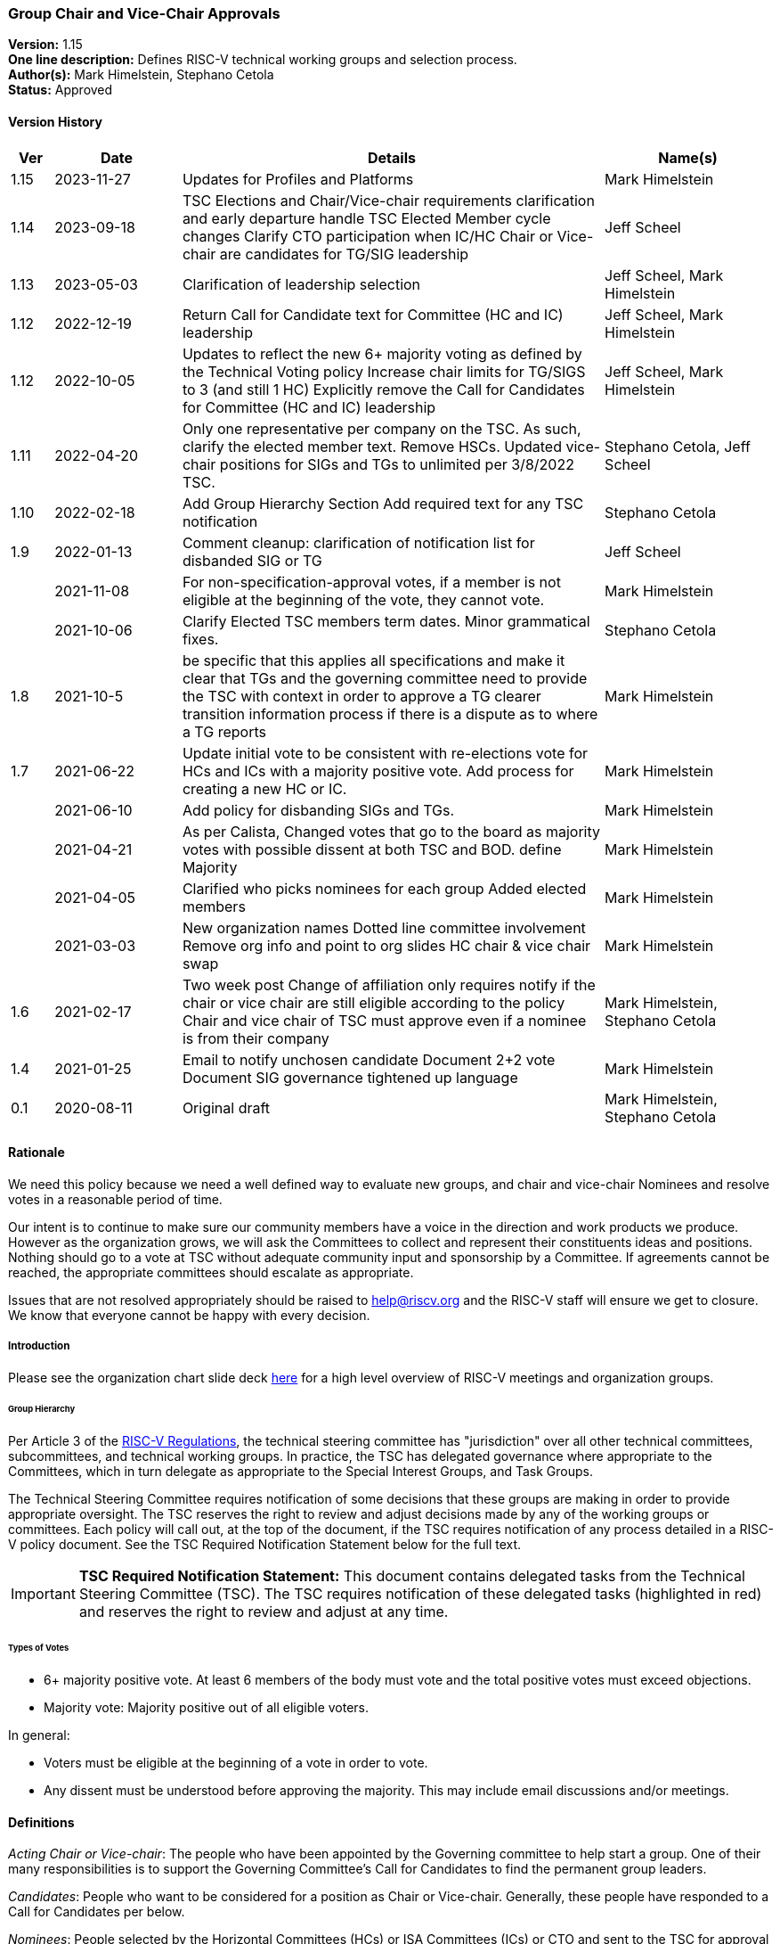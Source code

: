 [[groups_chairs]]
=== Group Chair and Vice-Chair Approvals

*Version:* 1.15 +
*One line description:* Defines RISC-V technical working groups and
selection process. +
*Author(s):* Mark Himelstein, Stephano Cetola +
*Status:* Approved +

==== Version History

[width="100%",cols="<5%,<15%,<50%,<20%",options="header",]
|===
|Ver |Date |Details |Name(s)

|1.15 |2023-11-27 |Updates for Profiles and Platforms |Mark Himelstein

|1.14 |2023-09-18 |TSC Elections and Chair/Vice-chair requirements
clarification and early departure handle TSC Elected Member cycle
changes Clarify CTO participation when IC/HC Chair or Vice-chair are
candidates for TG/SIG leadership |Jeff Scheel

|1.13 |2023-05-03 |Clarification of leadership selection
|Jeff Scheel, Mark Himelstein

|1.12 |2022-12-19 |Return Call for Candidate text for Committee (HC and
IC) leadership |Jeff Scheel, Mark Himelstein

|1.12 |2022-10-05 |Updates to reflect the new 6+ majority voting as
defined by the Technical Voting policy Increase chair limits for TG/SIGS
to 3 (and still 1 HC) Explicitly remove the Call for Candidates for
Committee (HC and IC) leadership |Jeff Scheel, Mark Himelstein

|1.11 |2022-04-20 |Only one representative per company on the TSC. As
such, clarify the elected member text. Remove HSCs. Updated vice-chair
positions for SIGs and TGs to unlimited per 3/8/2022 TSC.
|Stephano Cetola, Jeff Scheel

|1.10 |2022-02-18 |Add Group Hierarchy Section Add required text for any
TSC notification |Stephano Cetola

|1.9 |2022-01-13 |Comment cleanup: clarification of notification list
for disbanded SIG or TG |Jeff Scheel

| |2021-11-08 |For non-specification-approval votes, if a member is not
eligible at the beginning of the vote, they cannot vote. |Mark Himelstein

| |2021-10-06 |Clarify Elected TSC members term dates. Minor grammatical
fixes. |Stephano Cetola

|1.8 |2021-10-5 |be specific that this applies all specifications and
make it clear that TGs and the governing committee need to provide the
TSC with context in order to approve a TG clearer transition information
process if there is a dispute as to where a TG reports |Mark Himelstein

|1.7 |2021-06-22 |Update initial vote to be consistent with re-elections
vote for HCs and ICs with a majority positive vote. Add process for
creating a new HC or IC. |Mark Himelstein

| |2021-06-10 |Add policy for disbanding SIGs and TGs. |Mark Himelstein

| |2021-04-21 |As per Calista, Changed votes that go to the board as
majority votes with possible dissent at both TSC and BOD. define
Majority |Mark Himelstein

| |2021-04-05 |Clarified who picks nominees for each group Added elected
members |Mark Himelstein

| |2021-03-03 |New organization names Dotted line committee involvement
Remove org info and point to org slides HC chair & vice chair swap
|Mark Himelstein

|1.6 |2021-02-17 |Two week post Change of affiliation only requires
notify if the chair or vice chair are still eligible according to the
policy Chair and vice chair of TSC must approve even if a nominee is
from their company |Mark Himelstein, Stephano Cetola

|1.4 |2021-01-25 |Email to notify unchosen candidate Document 2+2 vote
Document SIG governance tightened up language |Mark Himelstein

|0.1 |2020-08-11 |Original draft | Mark Himelstein, Stephano Cetola

|===

==== Rationale

We need this policy because we need a well defined way to evaluate new
groups, and chair and vice-chair Nominees and resolve votes in a
reasonable period of time.

Our intent is to continue to make sure our community members have a
voice in the direction and work products we produce. However as the
organization grows, we will ask the Committees to collect and represent
their constituents ideas and positions. Nothing should go to a vote at
TSC without adequate community input and sponsorship by a Committee. If
agreements cannot be reached, the appropriate committees should escalate
as appropriate.

Issues that are not resolved appropriately should be raised to
help@riscv.org and the RISC-V staff will ensure we get to closure. We
know that everyone cannot be happy with every decision.

===== Introduction

Please see the organization chart slide deck
https://docs.google.com/presentation/d/1eEVuu6lRZd9iiDnZQSZME7Q7svtTG3pGIKHPmZ79B8E/edit?usp=sharing[here]
for a high level overview of RISC-V meetings and organization groups.

====== Group Hierarchy
Per Article 3 of the
https://riscv.org/wp-content/uploads/2020/03/RISC-V-International-Regulations-03-11-2020.pdf[RISC-V
Regulations], the technical steering committee has "jurisdiction" over
all other technical committees, subcommittees, and technical working
groups. In practice, the TSC has delegated governance where appropriate
to the Committees, which in turn delegate as appropriate to the Special
Interest Groups, and Task Groups.

The Technical Steering Committee requires notification of some decisions that these groups are making in order to provide appropriate oversight. The TSC reserves the right to review and adjust decisions made by any of the working groups or committees. Each policy will call out, at the top of the document, if the TSC requires notification of any process detailed in a RISC-V policy document. See the TSC Required Notification Statement below for the full text.

[IMPORTANT]
*TSC Required Notification Statement:* 
This document contains delegated tasks from the Technical Steering
Committee (TSC). The TSC requires notification of these delegated tasks
(highlighted in red) and reserves the right to review and adjust at any
time. +

====== Types of Votes

* 6+ majority positive vote. At least 6 members of the body must vote
and the total positive votes must exceed objections. +
* Majority vote: Majority positive out of all eligible voters.

In general:

* Voters must be eligible at the beginning of a vote in order to vote. +
* Any dissent must be understood before approving the majority. This may
include email discussions and/or meetings.

==== Definitions

_Acting Chair or Vice-chair_: The people who have been appointed by the
Governing committee to help start a group. One of their many
responsibilities is to support the Governing Committee’s Call for
Candidates to find the permanent group leaders.

_Candidates_: People who want to be considered for a position as Chair
or Vice-chair. Generally, these people have responded to a Call for
Candidates per below.

_Nominees_: People selected by the Horizontal Committees (HCs) or ISA
Committees (ICs) or CTO and sent to the TSC for approval as the chair or
vice chair.

==== Policy

This policy will refer to some of the organization structure and
extension lifecycle and milestones so we have context to understand the
groups we are creating or approving chairs and vice-chairs for.

Click
https://docs.google.com/presentation/d/1nQ5uFb39KA6gvUi5SReWfIQSiRN7hp6z7ZPfctE4mKk/edit?usp=sharing[here]
for the extension lifecycle and milestone deck.

===== New Group Approvals +
There are 3 phases to this process for new ICs, HCs, and TGs (all 3
referred to as "group" in this policy):

. Inception +
. TSC Approval +
. Plan Milestone Approval

TGs are either developing ISA specifications, Non-ISA
specifications/documents, Architectural Overview specifications, or
hybrid specifications. All new TGs must go through this approval
process. Existing TGs may finish their specs to be ratified or request a
waiver from TSC to not instantiate under this approval process.

Remember that groups and committees are not meetings. Meetings may, in
fact, include multiple TGs or Committees in order to minimize meeting
time and optimize results.

If there is a dispute as to where a TG reports directly (dotted line can
be many) then the committee chairs decide. If they can’t decide it gets
escalated to the CTO for resolution. The CTO acts as Acting Chair of any
committees that are in inception mode and don’t yet have an Acting
Chair.

The Inception phase has the following steps in order:

* For TGs, the TSC/IC/HC must identify someone to drive the process and
for HCs and ICs the CTO identifies that person. This person will be
known as the "Acting Chair" The committee may also appoint an acting
vice chair. +
* The group may start convening under the leadership of the Acting Chair
from the time the Acting Chair is appointed to help with this process.
RISC-V staff will create a groups.io email group. The Governing
Committee or CTO will notify the tech announce email group about the
group. +
* The Acting Chair should develop a description & preliminary charter
and get it approved by the governing TSC/IC/HC or CTO. The description
consists of a couple of short paragraphs describing what the group is
for and should list possible deliverables (some can be guesses).
Preferably, the maximum time allotted for this step should be 6-weeks
with the exceptions managed by Committee Chairs. +
* During this phase, the Governing Committee should send an email with
the Call for Candidates for chair and vice-chair to the
tech-announce@lists.riscv.org alias and allow 2 weeks for responses. The
Call for Candidates should include the proposed preliminary charter and
skills/background developed in the above steps. The Governing COmmittee
Chairs may get help from the RISC-V staff. +
* Candidates must provide a written Bio and a statement of intent of
what they would want to accomplish as a chair or vice chair in their own
words. The bio and statement needs to be included in the package to the
TSC. +
* The TSC/IC/HC or CTO decides among the Candidates and picks a Nominee
for chair and a nominee for vice-chair. If an TSC/IC/HC Chair or
Vice-chair is a candidate themselves, the CTO will replace them in the
decision process. The TSC/IC/HC or CTO may move forward even if it only
has a chair Nominee and fill the vice-chair later under the rules of
filing empty positions in an existing group described below. The
committee should not move forward with a vote until there is a chair
Nominee. +
* The TSC chairs or HC or IC or CTO will take the group description,
preliminary charter & Nominees and send it as a package to TSC for
approval. +
* The TSC-vote is a 6+ majority positive vote defined above for TGs and
majority positive vote for HCs and ICs. +
* The Governing Committee chairs should notify the Candidates that were
not picked as Nominees that they were not chosen in a constructive email
thanking them for offering before announcing the new chairs. +
* SIGs
** All aspects are decided by the governing committee (TSC, IC, HC)
including the charter and chairs. This does not need to go to TSC
(unless it is governed by the TSC) or Chairs for approval. SIGs should
follow the same Nominee process as TGs except the Committee approves. +
** The Committee must notify the TSC and Chairs upon approvals or state
change (creation, charter, final charter, and Nominee approval, etc.)
and send a notice to tech-announce. +
** If a SIG evolves into a TG or HC or IC, it must go to TSC for vote as
described above. Since the same process that is used to collect
Candidates and pick Nominees, the existing chair and vice-chair can be
included in the TSC vote package without redoing the call for
candidates. +
* If a chair or vice-chair changes affiliation and is still eligible
according to the policy (e.g. chair and vice-chair not from the same
company or only the vice chair can be individual member) then the TSC,
HC or IC governing the group or the CTO if it is a committee notifies
Chairs and the TSC of the change but does not need approval. +
* The chair and vice-chair may not come from the same organization. +
* Chairs must be affiliated with (i.e. a member of the organization
through) a Premier, Strategic, or Community Organization member. The
vice-chair may be an Individual member. Exceptions for this part of the
policy need a waiver. Waivers for SIGs go through the Committee
governing the SIG and for TGs through the governing committee and the
TSC. +
* The TSC and HCs and ICs must consult with any Committees that consider
the TG as a dotted-lineTG under the committee before picking Nominees. +
* One person can only hold a chair position for three groups (SIG or TG)
and one committee (HC, IC) simultaneously and may hold unlimited
vice-chair positions (TG and SIG). Exceptions can be requested with a 6+
majority positive vote from TSC. +
* The governing committee for Profiles or Platforms SIGs or TGs is the
TSC. Any Profiles TG must have a second vice chair with a software
skillset.

The TSC Approval phase is the act of TSC approving or rejecting the
package described at the end of the Inception phases steps. The TSC has
2 weeks to approve or reject the package. If the TSC has actionable
issues, the TSC/IC/HC may choose to go back to the inception phase and
fix the issues and submit a revised package to the TSC. The TSC may
request email or meeting interactions with the Committee and/or nominees
in their approval process.

Once the group package is approved, the group’s first deliverable must
be a Plan milestone. We expect them to have the Plan milestone including
a final charter (see extension lifecycle), preferably within a maximum
of 8 weeks from the TSC approval, with exceptions managed by Committee
Chairs. The TG must present the Plan milestone including the final
charter to the tech chairs meeting and can request that it be added to
the meeting schedule via help@riscv.org. After the Plan Milestone
Presentation, the chairs will conduct a no-objection vote and may also
provide contingent approval pending action item resolution. Once
presented to chairs, the Committee must send the full Plan (milestone)
information to the TSC.

A new HC or IC must be approved by a majority positive vote and approval
by the board of directors because adding a committee also adds a voting
position on the TSC.

===== Call for Candidates

All HC, IC, TG and SIG Chair and Vice-chair positions in RISC-V groups
must follow this process to solicit their leadership. This process
includes the following steps:

. The forming group with guidance from its governing and dotted-line
committee(s) defines the following: +
.. A set of requirements and/or skills for the chair and vice-chair
positions. +
.. The timeframe for the call of at least 2 weeks is determined. +
. An email containing the previous step information and the group draft
charter is sent to the RISC-V Technical Announcement mailing list
(tech-announce@lists.riscv.org), the governing committee mailing list,
the dotted-line committee mailing list (if one exists), and the newly
formed group mailing list. Candidates must submit a brief bio and a
statement of intent for the position. A template for this email may be
requested from help@riscv.org. +
. Once the call timeframe has expired, the governing committee chairs
will select the new chair and vice chair in consultation with the RISC-V
CTO. Governing HCs and ICs must consult with any Dotted-line HC/IC
Chairs and Vice-chairs before picking Nominees.

===== Filling a Chair or Vice Chair Vacancy

* The group or IC or HC chair or vice-chair or CTO should issue a Call
for Candidates using the process defined above. +
* Once the Nominee has been selected from candidates, the Nominee(s) for
a TG, HC, and IC Chair or Vice-chair is sent to TSC
(tsc@lists.riscv.org) for approval by the appropriate Committee (and
potentially with RISC-V staff help if needed). TSC has 2 weeks to
approve or reject the Nominee with a 6+ Majority vote for TGs and a
Majority positive vote for HCs and ICs. the TSC may ask the nominating
committee for more information. Nominee(s) for a SIG Chair or Vice-chair
is approved by the Governing Committee. +
* The same policy bullets as those discussed above in the group creation
section above apply here.

===== Chair and Vice chair swap

* HC/IC:
** The chair and vice-chair may swap positions in a HC or IC at their
choice if the vice chair is allowed to be a chair. The rationale is that
TSC should only approve vice-chairs who would also be appropriate as
chairs for HCs and ICs. +
** This must be approved by the CTO +
** Notice must be sent to TSC and Chairs +
* TG:
** A TG may request from their governing HC/IC that the chair and
vice-chair may swap positions if the vice chair is allowed to be a
chair. +
** The governing HC/IC must approve this to even be considered. +
** We, at times, let less senior folks be vice chairs so we grow our
next generation of leaders. In this case, the HC/IC should not approve
such a swap. +
** Notice must be sent to TSC and Chairs. +
* Any swap continues to require a re-approval if the person in either
chair or vice-chair has been in the leadership role for more than 6
months.

===== Yearly Cycle

Chair and Vice-Chair terms are one year. This section describes the
selection and approval process. The cycles have been staggered so we
have continuity in the leadership at one organizational level while we
conduct the cycle for another level.

Existing Chairs and Vice Chairs may be Candidates.

Here is the yearly cycle cadence:

* TG or SIG Chair and Vice-Chairs:
** Driven by HC or IC governing the Task Group, +
** Request for Candidates by Feb 1, +
** Candidates identified by Feb 15. +
** Committee sends Nominees who are not incumbents (Bio, Statement of
Intent) to the TSC by Feb 22, +
** For TGs, the TSC must do a 6+ majority positive vote of new Nominees
by March 6 with an option to request for "more time needed" up to two
weeks. Incumbent chairs and vice-chairs who remain do not require a new
vote. +
** For SIGs, the Committee will pick the chair and vice chair from the
candidates. +
** Term starts after TSC votes with time for transition on or before
April 1. +
* HC and IC Chairs and Vice Chairs
** Driven by CTO, +
** Candidates identified by May 15, CTO talks with appropriate people in
chairs, committee chairs and TSC. +
** CTO Picks Nominees and sends the new nominees to TSC by June 1.
Incumbent chairs and vice-chairs who remain do not require a new vote. +
** TSC approval by Majority vote (may have dissents) by June 15, +
** Term starts July 1. +
* TSC chair and vice-chair
** Driven by CTO, +
** Call for Candidates from TSC members sent out by approximately August
1st for a 2-week period. Candidates need to provide a short biography
and statement of intent (what they want to accomplish in the position,
and if possible how). +
** Candidates may be any voting member of the TSC, including elected
members and voting committee chairs or vice-chairs. +
** Roll call or OpaVote vote by the September TSC meeting. Whichever
Candidate gets the most votes serves for a one year period starting
October 1. +
* Elected TSC members (2 strategic, 1 community/individual)
** Driven by CTO. +
** Call for Candidates by approximately May 15th. Candidates need to
provide a short biography and statement of intent (how they will engage
their constituents, what they want to accomplish in the position, and if
possible how). +
** All Candidates are voted on by their constituent groups. +
** Vote sent out to constituent groups approximately by June 15 for a 2
week vote. Strategic members get 2 votes each for their strategic
Candidates of choice and community/individual members get one vote of
their community/individual Candidate of choice. +
** Candidates with the most votes serve a year term starting when the
vote is complete or July 1 whichever is later. The term ends on July 1
of the following year. +
** Candidates with the most votes for the 2023 to 2024 term will serve a
9-month period starting when the vote is complete or October 1,2023
whichever is later. The term ends on July 1, 2024. This abbreviated term
is required only once to transition to the earlier election cycle. +
** Companies may only be represented once on the TSC. As such, if the
elected member changes affiliation, or if the elected member’s company
changes membership, the company must determine which one person will
represent them on the TSC, and a special election may be held at the
discretion of RISC-V staff.

Q4 is left off because of the holidays likely slowing down
participation.

===== Disbanding a SIG or TG

* The governing body that created it, must approve disbanding it. +
* HCs and ICs can decide to disband a SIG. They must notify the chairs
meeting and the TSC of the action and provide a cause. +
* HCs and ICs can ask the TSC to disband a TG. If the request emanates
from below the HC or IC, the request must be approved of and sponsored
by the HC or IC, and the HC or IC sends the request to the TSC with a
cause. The TSC will conduct a majority positive vote to approve
disbanding the TG. +
* The HC or IC must notify the members of the group with an email and
give them a day to read it before announcing the approved changes to the
HC’s or IC’s whole constituency via email on the HC/IC’s mailing list. +
* The HC or IC may decide to restart a new group , split up the group,
or manage the group’s topic area itself as it sees fit. If the group is
being recreated, the HC or IC must follow the rules found above in this
document

===== TSC Chair and Vice Chair Early Departure

A number of events might lead to the natural voluntary or involuntary
early departure of an individual in their role of Chair or Vice Chair of
TSC. These cases were not included in the original Policy called
https://docs.google.com/document/u/1/d/1_0Mnd5sXn8KcyOUI4-qvCdG7ITPY6vSAIhFc5Iy-URI/edit[Groups
& Chairs].

====== Voluntary Early Departure Cases +
Voluntary Cases include but are not limited to:

* The person steps down from their role of Committee Chair or Vice
Chair, which granted them the TSC voting rights that enabled them to run
for the position originally. +
* The person steps down from their Strategic or Community/Individual
position as a TSC voting member which enabled them to run for the
position originally. +
* The person steps down from their role as Chair or Vice Chair of TSC. +
* The person’s company is no longer Premier or Premier TSC which enabled
them to run for the position originally (either the company chooses not
to be Premier or Premier TSC or the person leaves the company).

In the voluntary cases, if there is a Chair or Vice Chair remaining,
they will assume the duties of both Chair and Vice Chair until the next
election.

If there is no other Chair or Vice Chair (e.g. they had also previously
voluntarily departed), then the action depends on the time left in the
term as to whether immediate Chair/Vice-Chair elections would be held or
wait for the next election cycle.

* In order to mitigate really short terms, if the time left in the
current Chair/Vice-Chair’s term of office is less than or equal to 4
months, then we would hold elections for TSC Chair and Vice Chair early
and the term will be from the completion of the election until October 1
of the following year (resulting in an elongated term). +
* If the remaining time-in-term is greater than or equal to 4 months,
then a special election will be held for TSC Chair and/or Vice Chair
whose term ends on what would have been the end of the original position
holder’s term. This scenario would result in a shortened term.

====== Involuntary Early Departure Cases +
Involuntary cases include, but are not limited to:

* The person loses their elected seat (as representative of Strategic or
Community / Individual members) which enabled them to run for the
position initially +
* The person loses their committee role with TSC voting privileges,
which enabled them to run for the position originally.

In these involuntary cases, if the person is willing and the time left
in their term of office is less than 4 months, they will be allowed to
continue in the position but without their voting rights (since their
voting rights ended and retaining them would add one more voting member
to TSC during that period).

Involuntary cases where the time left is greater than 4 months, the
remedy is the same as for the voluntary cases.

====== Additional Considerations +
If someone becomes disqualified for both voluntary and involuntary
reasons, the voluntary remedy takes precedence.

If a new situation arises that is not covered by the above cases, the
TSC may take a no-objection vote to determine whether to follow the
voluntary remedy, involuntary remedy, or some other remedy.

RISC-V Technical Program Management will update the appropriate policies
based on the result of this vote and subsequent new cases that the TSC
adjudicates.

==== Effective Date

Acting policy as of December 1, 2020. Officially starts upon approval.
Nominations in flight should comply with as much of the policy as
possible.

==== Escalations

Members should escalate to their HC or IC. HCs and ICs should try to
resolve escalations and if they cannot, they bring any escalations to
the CTO. the CTO may further escalate to TSC or the BOD.

Members who feel their escalation is not being addressed appropriately
should send email to help@riscv.org. Members should try to work through
their HC or IC first, if possible, before sending email.
